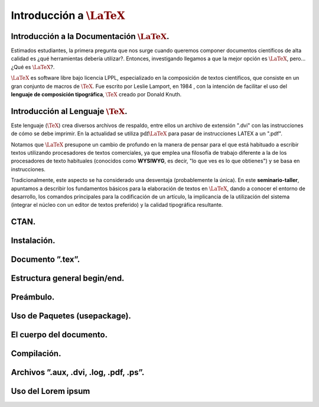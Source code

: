 Introducción a :math:`\LaTeX{}`
===============================

Introducción a la Documentación :math:`\LaTeX{}`.
--------------------------------------------------

Estimados estudiantes, la primera pregunta que nos surge cuando queremos componer documentos científicos de alta calidad es ¿qué herramientas debería utilizar?. Entonces, investigando llegamos a que la mejor opción es :math:`\LaTeX{}`, pero... ¿Qué es :math:`\LaTeX{}`?.

:math:`\LaTeX{}` es software libre bajo licencia LPPL, especializado en la composición de textos cientificos, que consiste en un gran conjunto de macros de :math:`\TeX{}`. Fue escrito por Leslie Lamport, en 1984 , con la intención de facilitar el uso del **lenguaje de composición tipográfica**, :math:`\TeX{}` creado por Donald Knuth.



Introducción al Lenguaje :math:`\TeX{}`.
--------------------------------------------------

Este lenguaje (:math:`\TeX{}`) crea diversos archivos de respaldo, entre ellos un archivo de extensión ".dvi" con las instrucciones de cómo se debe imprimir. En la actualidad se utiliza :math:`\text{pdf}\LaTeX{}` para pasar de instrucciones LATEX a un ".pdf".

Notamos que :math:`\LaTeX{}` presupone un cambio de profundo en la manera de pensar para el que está habituado a escribir textos utilizando procesadores de textos comerciales, ya que emplea una filosofía de trabajo diferente a la de los procesadores de texto habituales (conocidos como **WYSIWYG**, es decir, "lo que ves es lo que obtienes") y se basa en instrucciones.

Tradicionalmente, este aspecto se ha considerado una desventaja (probablemente la única). En este **seminario-taller**, apuntamos a describir los fundamentos básicos para la elaboración de textos en :math:`\LaTeX{}`, dando a conocer el entorno de desarrollo, los comandos principales para la codificación de un artículo, la implicancia de la utilización del sistema (integrar el núcleo con un editor de textos preferido) y la calidad tipográfica resultante.

CTAN.
--------------------------------------------------

Instalación.
--------------------------------------------------

Documento ”.tex”.
--------------------------------------------------

Estructura general begin/end.
--------------------------------------------------

Preámbulo.
--------------------------------------------------

Uso de Paquetes (usepackage).
--------------------------------------------------

El cuerpo del documento.
--------------------------------------------------

Compilación.
--------------------------------------------------

Archivos ”.aux, .dvi, .log, .pdf, .ps”.
--------------------------------------------------

Uso del Lorem ipsum
--------------------------------------------------